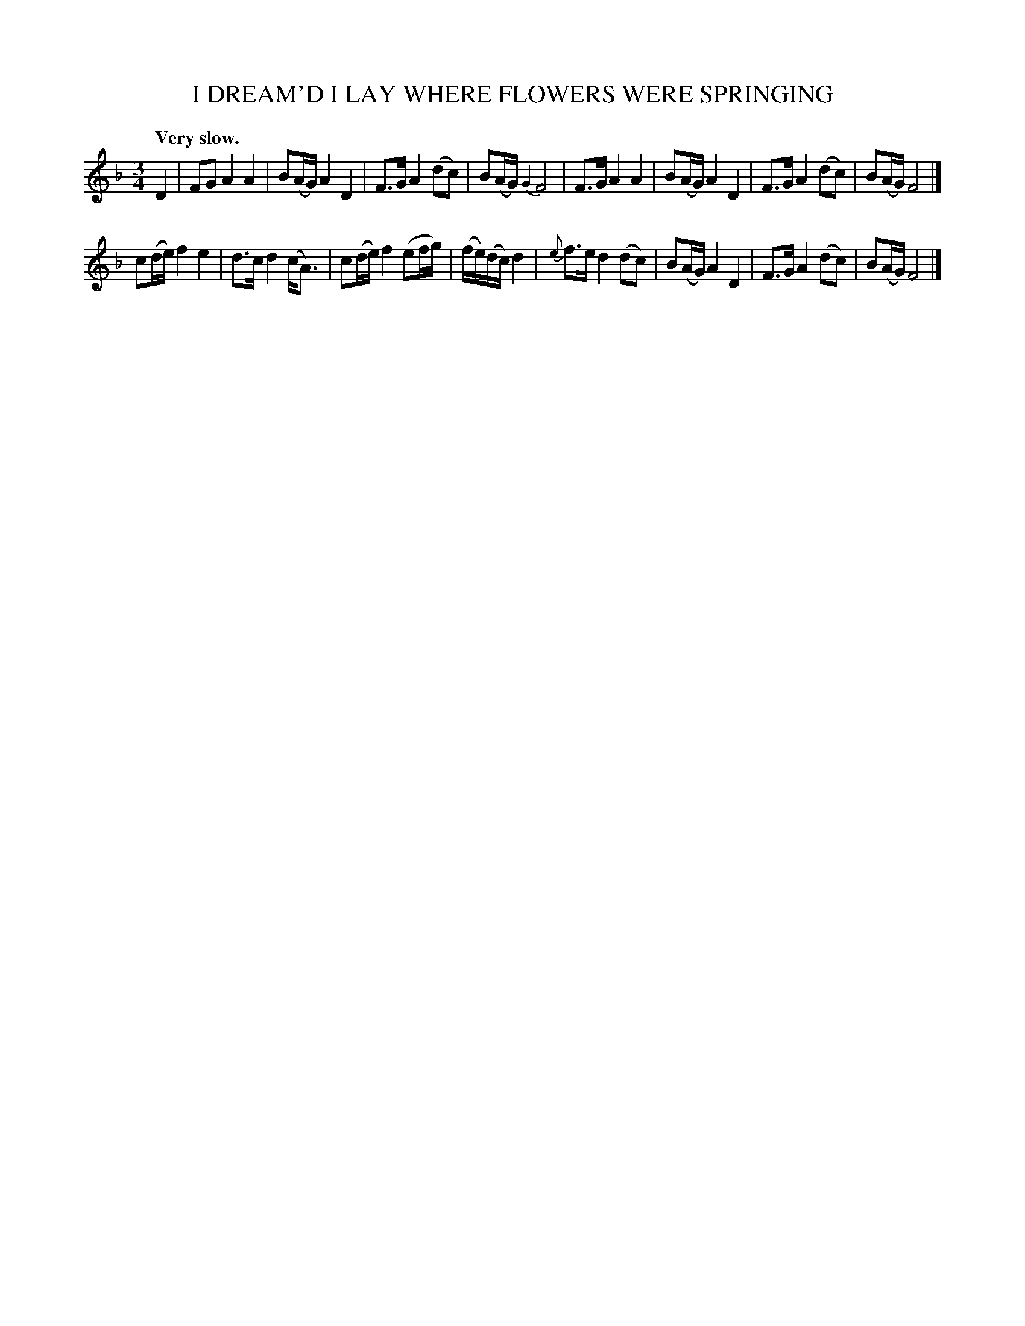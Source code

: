 X: 21412
T: I DREAM'D I LAY WHERE FLOWERS WERE SPRINGING
Q: "Very slow."
%R: air
B: W. Hamilton "Universal Tune-Book" Vol. 2 Glasgow 1846 p.141 #2
S: http://s3-eu-west-1.amazonaws.com/itma.dl.printmaterial/book_pdfs/hamiltonvol2web.pdf
Z: 2016 John Chambers <jc:trillian.mit.edu>
N: Final grace note in bar 12 moved to after the bar line, for ABC software that doesn't understand final grace notes.
M: 3/4
L: 1/16
K: F
% - - - - - - - - - - - - - - - - - - - - - - - - -
D4 |\
F2G2 A4 A4 | B2(AG) A4 D4 | F3G A4 (d2c2) | B2(AG) {G2}F8 |\
F3G A4 A4 | B2(AG) A4 D4 | F3G A4 (d2c2) | B2(AG) F8 |]
c2(de) f4 e4 | d3c d4 (cA3) | c2(de) f4 (e2fg) |(fe)(dc) d4 |{e}\
f3e d4 (d2c2) | B2(AG) A4 D4 | F3G A4 (d2c2) | B2(AG) F8 |]
% - - - - - - - - - - - - - - - - - - - - - - - - -
